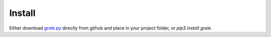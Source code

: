 Install
=======

Either download grole.py_ directly from github and place in your project folder, or `pip3 install grole`.

.. _grole.py: https://github.com/witchard/grole/raw/master/grole.py
